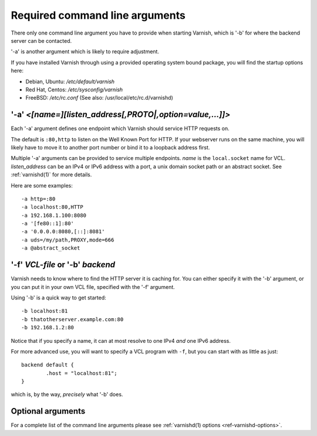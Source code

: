 ..
	Copyright (c) 2012-2021 Varnish Software AS
	SPDX-License-Identifier: BSD-2-Clause
	See LICENSE file for full text of license

.. _users-guide-command-line:

Required command line arguments
-------------------------------

There only one command line argument you have to provide when starting Varnish,
which is '-b' for where the backend server can be contacted.

'-a' is another argument which is likely to require adjustment.

If you have installed Varnish through using a provided operating system bound package,
you will find the startup options here:

* Debian, Ubuntu: `/etc/default/varnish`
* Red Hat, Centos: `/etc/sysconfig/varnish`
* FreeBSD: `/etc/rc.conf` (See also: /usr/local/etc/rc.d/varnishd)


'-a' *<[name=][listen_address[,PROTO|,option=value,...]]>*
^^^^^^^^^^^^^^^^^^^^^^^^^^^^^^^^^^^^^^^^^^^^^^^^^^^^^^^^^^

Each '-a' argument defines one endpoint which Varnish should service HTTP
requests on.

The default is ``:80,http`` to listen on the Well Known Port for HTTP. If your
webserver runs on the same machine, you will likely have to move it to another
port number or bind it to a loopback address first.

Multiple '-a' arguments can be provided to service multiple endpoints. *name* is
the ``local.socket`` name for VCL. *listen_address* can be an IPv4 or IPv6
address with a port, a unix domain socket path or an abstract socket. See
:ref:`varnishd(1)` for more details.

Here are some examples::

	-a http=:80
	-a localhost:80,HTTP
	-a 192.168.1.100:8080
	-a '[fe80::1]:80'
	-a '0.0.0.0:8080,[::]:8081'
        -a uds=/my/path,PROXY,mode=666
        -a @abstract_socket


'-f' *VCL-file* or '-b' *backend*
^^^^^^^^^^^^^^^^^^^^^^^^^^^^^^^^^

Varnish needs to know where to find the HTTP server it is caching for.
You can either specify it with the '-b' argument, or you can put it in your own VCL file, specified with the '-f' argument.

Using '-b' is a quick way to get started::

	-b localhost:81
	-b thatotherserver.example.com:80
	-b 192.168.1.2:80

Notice that if you specify a name, it can at most resolve to one IPv4
*and* one IPv6 address.

For more advanced use, you will want to specify a VCL program with ``-f``,
but you can start with as little as just::

	backend default {
		.host = "localhost:81";
	}

which is, by the way, *precisely* what '-b' does.

Optional arguments
^^^^^^^^^^^^^^^^^^

For a complete list of the command line arguments please see
:ref:`varnishd(1) options <ref-varnishd-options>`.
